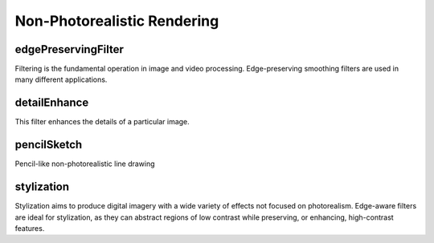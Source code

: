 Non-Photorealistic Rendering
============================

.. highlight:: cpp

edgePreservingFilter
--------------------

Filtering is the fundamental operation in image and video processing. Edge-preserving smoothing filters are used in many different applications.

.. ocv:function:: void edgePreservingFilter(InputArray src, OutputArray dst, int flags = 1, float sigma_s = 60, float sigma_r = 0.4)

    :param src: Input 8-bit 3-channel image.

    :param dst: Output 8-bit 3-channel image.

    :param flags: Edge preserving filters:

            * **RECURS_FILTER**

            * **NORMCONV_FILTER**

    :param sigma_s: Range between 0 to 200.

    :param sigma_r: Range between 0 to 1.


detailEnhance
-------------
This filter enhances the details of a particular image.

.. ocv:function:: void detailEnhance(InputArray src, OutputArray dst, float sigma_s = 10, float sigma_r = 0.15)

    :param src: Input 8-bit 3-channel image.

    :param dst: Output image with the same size and type as  ``src``.

    :param sigma_s: Range between 0 to 200.

    :param sigma_r: Range between 0 to 1.


pencilSketch
------------
Pencil-like non-photorealistic line drawing

.. ocv:function:: void pencilSketch(InputArray src, OutputArray dst1, OutputArray dst2, float sigma_s = 60, float sigma_r = 0.07, float shade_factor = 0.02)

    :param src: Input 8-bit 3-channel image.

    :param dst1: Output 8-bit 1-channel image.

    :param dst2: Output image with the same size and type as  ``src``.

    :param sigma_s: Range between 0 to 200.

    :param sigma_r: Range between 0 to 1.

    :param shade_factor: Range between 0 to 0.1.


stylization
-----------
Stylization aims to produce digital imagery with a wide variety of effects not focused on photorealism. Edge-aware filters are ideal for stylization, as they can abstract regions of low contrast while preserving, or enhancing, high-contrast features.

.. ocv:function:: void stylization(InputArray src, OutputArray dst, float sigma_s = 60, float sigma_r = 0.45)

    :param src: Input 8-bit 3-channel image.

    :param dst: Output image with the same size and type as  ``src``.

    :param sigma_s: Range between 0 to 200.

    :param sigma_r: Range between 0 to 1.
